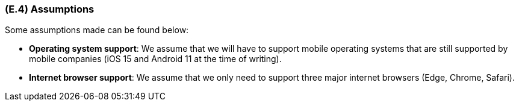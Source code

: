 [#e4,reftext=E.4]
=== (E.4) Assumptions

ifdef::env-draft[]
TIP: _Properties of the environment that may be assumed, with the goal of facilitating the project and simplifying the system. It defines properties that are not imposed by the environment (like those in <<e3>>) but assumed to hold, as an explicit decision meant to facilitate the system's construction._  <<BM22>>
endif::[]

Some assumptions made can be found below:

* **Operating system support**: We assume that we will have to support mobile operating systems that are still supported by mobile companies (iOS 15 and Android 11 at the time of writing).

* ** Internet browser support**: We assume that we only need to support three major internet browsers (Edge, Chrome, Safari).



